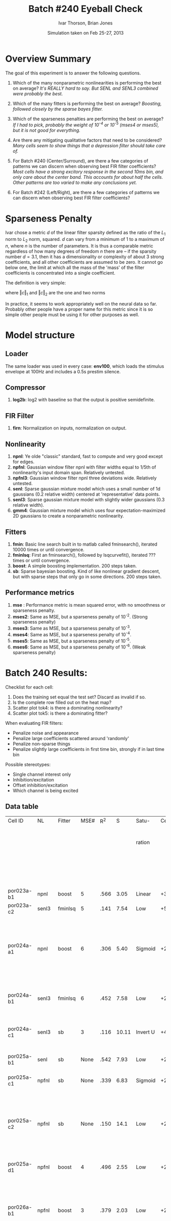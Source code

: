 #+title: Batch #240 Eyeball Check 
#+date: Simulation taken on Feb 25-27, 2013
#+author: Ivar Thorson, Brian Jones
* Overview Summary

  The goal of this experiment is to answer the following questions. 

  1. Which of the many nonparametric nonlinearities is performing the best on average?
     /It's REALLY hard to say. But SENL and SENL3 combined were probably the best./
     
  2. Which of the many fitters is performing the best on average? 
     /Boosting, followed closely by the sparse bayes fitter./

  3. Which of the sparseness penalties are performing the best on average?
     /If I had to pick, probably the weight of 10^-4 or 10^-5 (mses4 or mses5), but it is not good for everything./

  4. Are there any mitigating qualitative factors that need to be considered?
     /Many cells seem to show things that a depression filter should take care of./

  5. For Batch #240 (Center/Surround), are there a few categories of patterns we can discern when observing best FIR filter coefficients?
     /Most cells have a strong excitory response in the second 10ms bin, and only care about the center band. This accounts for about half the cells. Other patterns are too varied to make any conclusions yet./

  6. For Batch #242 (Left/Right), are there a few categories of patterns we can discern when observing best FIR filter coefficients?

* Sparseness Penalty

  Ivar chose a metric $d$ of the linear filter sparsity defined as the ratio of the $L_1$ norm to $L_2$ norm, squared. $d$ can vary from a minimum of 1 to a maximum of $n$, where $n$ is the number of parameters. It is thus a comparable metric regardless of how many degrees of freedom $n$ there are -- if the sparsity number $d=3.1$, then it has a dimensionality or complexity of about 3 strong coefficients, and all other coefficients are assumed to be zero. It cannot go below one, the limit at which all the mass of the 'mass' of the filter coefficients is concentrated into a single coefficient. 

  The definition is very simple:

  \begin{equation}
  d=\left(\frac{\left\Vert c\right\Vert _{1}}{\left\Vert c\right\Vert _{2}}\right)^{2}
  \end{equation}

  where $\left\Vert c\right\Vert _{1}$ and $\left\Vert c\right\Vert _{2}$ are the one and two norms

  \begin{equation}
  \left\Vert c\right\Vert _{1}=|c_{1}|+|c_{2}|+...+|c_{n}|
  \end{equation}

  \begin{equation}
  \left\Vert c\right\Vert _{2}=\sqrt{c_{1}^{2}+c_{2}^{2}+...+c_{n}^{2}}
  \end{equation}
 
  In practice, it seems to work appropriately well on the neural data so far. Probably other people have a proper name for this metric since it is so simple other people must be using it for other purposes as well.
     

* Model structure
** Loader
   The same loader was used in every case: *env100*, which loads the stimulus envelope at 100Hz and includes a 0.5s prestim silence.
** Compressor
    1. *log2b*: log2 with baseline so that the output is positive semidefinite.
** FIR Filter 
    1. *firn*: Normalization on inputs, normalization on output.
** Nonlinearity
    1. *npnl*: Ye olde "classic" standard, fast to compute and very good except for edges.
    2. *npfnl*: Gaussian window filter npnl with filter widths equal to 1/5th of nonlinearity's input domain span. Relatively untested.
    3. *npfnl3*: Gaussian window filter npnl three deviations wide. Relatively untested. 
    4. *senl*: Sparse gaussian mixture model which uses a small number of 1d gaussians (0.2 relative width) centered at 'representative' data points.
    5. *senl3*: Sparse gaussian mixture model with slightly wider gaussians (0.3 relative width).
    6. *gmm4*: Gaussian mixture model which uses four expectation-maximized 2D gaussians to create a nonparametric nonlinearity. 
** Fitters
    1. *fmin*: Basic line search built in to matlab called fminsearch(), iterated 10000 times or until convergence.
    2. *fminlsq*: First an fminsearch(), followed by lsqcurvefit(), iterated ??? times or until convergence.
    3. *boost*: A simple boosting implementation. 200 steps taken.
    4. *sb*: Sparse bayesian boosting. Kind of like nonlinear gradient descent, but with sparse steps that only go in some directions. 200 steps taken.
** Performance metrics
    1. *mse*  : Performance metric is mean squared error, with no smoothness or sparseness penalty.
    2. *mses2*: Same as MSE, but a sparseness penalty of 10^-2. (Strong sparseness penalty)
    3. *mses3*: Same as MSE, but a sparseness penalty of 10^-3. 
    4. *mses4*: Same as MSE, but a sparseness penalty of 10^-4. 
    5. *mses5*: Same as MSE, but a sparseness penalty of 10^-5. 
    6. *mses6*: Same as MSE, but a sparseness penalty of 10^-6. (Weak sparseness penalty)

* Batch 240 Results:

  Checklist for each cell:
  1. Does the training set equal the test set? Discard as invalid if so.
  2. Is the complete row filled out on the heat map?
  3. Scatter plot tok4: is there a dominating nonlinearity?
  4. Scatter plot tok5: is there a dominating fitter?

  When evaluating FIR filters:
  - Penalize noise and appearance
  - Penalize large coefficients scattered around 'randomly'
  - Penalize non-sparse things
  - Penalize slightly large coefficients in first time bin, strongly if in last time bin
  
  Possible stereotypes:
  - Single channel interest only
  - Inhibition/excitation
  - Offset inhibition/excitation
  - Which channel is being excited

** Data table
 | Cell ID      | NL     | Fitter  | MSE# |  R^2 |     S | Satu-    | Cen.            | Sur.        | Category               | Notes                        |                                                          |              |                  |                                    |                                                                        |
 |              |        |         |      |      |       | ration   |                 |             |                        |                              | STRF (Hz)                                                | Best Fq (Hz) | Center Stim (Hz) | % Overlap of Excitatory Portion of | Notes on STRF                                                          |
 |              |        |         |      |      |       |          |                 |             |                        |                              |                                                          |              |                  |       STRF Relative to Center Stim |                                                                        |
 |--------------+--------+---------+------+------+-------+----------+-----------------+-------------+------------------------+------------------------------+----------------------------------------------------------+--------------+------------------+------------------------------------+------------------------------------------------------------------------|
 | por023a-b1   | npnl   | boost   |    5 | .566 |  3.05 | Linear   | +3              | None        | Center only            |                              | +1850->2800                                              |         2366 | 1000->2000       |                                 20 |                                                                        |
 | por023a-c2   | senl3  | fminlsq |    5 | .141 |  7.54 | Low      | +5,-6,+7        | -2,-3,+8    | Leading Surr           |                              | NA                                                       |           NA | 1000->2000       |                                 NA |                                                                        |
 | por024a-a1   | npnl   | boost   |    6 | .306 |  5.40 | Sigmoid  | +2,+3,-6        | +2          | Simul                  | Depression candidate         | +950->1600,-2100->3100,+3200->4250                       |         1167 | 1200->2400       |                                 80 | 2nd Weaker +peak outside Center, Strong -peak %20 overlap Center       |
 | por024a-b1   | senl3  | fminlsq |    6 | .452 |  7.58 | Low      | +2,+3,-4        | None        | Center only            |                              | +1350->1850,+2100->2800,-3200->3900                      |         1544 | 1200->2400       |                                100 | 2nd Stronger +peak outside Center                                      |
 | por024a-c1   | senl3  | sb      |    3 | .116 | 10.11 | Invert U | +4,-6           | +4,-5,-8    | Simul                  | Depression candidate         | -950->1300,+1350->2000,-2600->3500,-4600->6000           |         1490 | 1200->2400       |                                100 | Strong -peak %20 overlap Center                                        |
 | por025a-b1   | senl   | sb      | None | .542 |  7.93 | Low      | +2,+3,-4,-6     | None        | Center only            | Depression candidate         | +1100->1700                                              |         1342 | 950->1600        |                                 90 | Clean single +peak                                                     |
 | por025a-c1   | npfnl  | sb      | None | .339 |  6.83 | Sigmoid  | +2              | None        | Center only            |                              | +850->1350                                               |         1088 | 950->1600        |                                 90 | Clean single +peak                                                     |
 | por025a-c2   | npfnl  | sb      | None | .150 |  14.1 | Low      | +2,-4           | -1,+2,+3,-4 | UGLY                   | Depression candidate         | +500->800 +900->1200                                     |          600 | 950->1600        |                                 30 | 2nd Weaker +peak %100 Center, appears bilobed, all peaks preceed 20ms  |
 | por025a-d1   | npfnl  | boost   |    4 | .496 |  2.55 | Low      | +2,-5           | None        | Center only            | Depression candidate         | +900->1500                                               |         1167 | 950->1600        |                                100 | Clean single peak                                                      |
 | por026a-b1   | npfnl  | boost   |    3 | .379 |  2.03 | Low      | +2,-7           | None        | Center only            | Depression candidate         | +1000->2600,-2000->3100,+3100->8000                      |         1257 | 1000->1600       |                                 60 | 2nd Strong -peak ouside Center, 2nd bilobed +peak outside center       |
 | por026a-d1   | npnl   | boost   | None | .152 |  7.92 | Linear   | -3,-4,+8,+11    | +2,-7,-9    | Leading Surr           | Center/Surr offset           | -450->650,-700->1050,+1000-2050,-2350->3450,+4700->8000  |         1342 | 1000->1600       |                                 70 | Multiple peaks, many preceed 20ms                                      |
 | por026b-a1   | gmm4   | boost   |    4 | .561 |  3.05 | Sigmoid  | +3              | -3          | Simul                  |                              | +980->1550,-2100-3700,+4400->8000                        |         1251 | 800->1100        |                                 30 | Bilobed +peak with %30 overlap with Center at 50ms                     |
 | por026b-a2   | senl   | boost   |    5 | .283 |  4.99 | Low      | +3,-6           | -3, +7      | Simul                  | Depression candidate         | +880->1550,-2800-3970                                    |         1126 | 800->1100        |                                 40 |                                                                        |
 | por026b-b1   | senl   | boost   |    5 | .371 |  2.90 | Linear   | +2,-4           | None        | Center only            | Depression candidate         | +850->1700,-2250-3250                                    |         1208 | 800->1100        |                                 40 |                                                                        |
 | por026b-b2   | senl   | boost   |    5 | .646 |  6.18 | Low      | +1,+2,-4,-6     | +1,-4       | Simul                  | Depression candidate         | NA                                                       |           NA | 800->1100        |                                 NA |                                                                        |
 | por026b-c1   | npfnl  | boost   | None | .200 |  3.22 | Linear   | +2              | None        | Center only            | Wavy NL.                     | +350->880,+1000->1300,-1150->1550,-2650->2800,+3050-4000 |          666 | 800->1100        |                                 20 | Multiple peaks, strongest +peak broadly tuned                          |
 | por026b-c2   | senl3  | boost   |    5 | .352 |  2.79 | Low      | +5              | None        | Center only            |                              | +700->1000,+1000->1400,+1400->1850,+2600->3800           |         3002 | 800->1100        |                                 50 | Trilobed +peak ranging from 700->1850, 2nd Strong +peak outside Center |
 | por026b-d1   | npfnl  | boost   |    3 | .295 |  2.38 | Low      | -3              | +5          | Center +/Surr - Offset |                              | -480->750,-775->1200,-2450->3100,+4900->7000,+750->1700  |         1342 | 800->1100        |                                50? | Bilobed -peak %90 at Center, bilobed +peak 60ms delay %50 at Center    |
 | por026c-a1   | senl3  | fminlsq |    3 | .670 |  2.43 | Low      | +2              | None        | Center only            |                              | +800->1700                                               |         1200 | 600->900         |                                 10 | Clean single +peak                                                     |
 | por026c-b1   | senl3  | boost   | None | .536 |  7.59 | Low      | +2,+3,+4,-7,-10 | +4,-10      | Simul                  | Depression candidate         | +900->1280,+1350->2850,+500-710                          |         1587 | 600->900         |                                 10 | Multiple +peaks ouside Center at <20ms                                 |
 | por026c-c1   | npnl   | boost   |    4 | .529 |  2.21 | Linear   | +3              | None        | Center only            |                              | +550->750,+840->1240,-5600->7100                         |         1043 | 600->900         |                                 60 | Bilobed +peak overlaps Center, Strongest +peak outside Center          |
 | por026c-d2   | senl   | boost   |    2 | .187 |  1.00 | Low      | +2              | None        | Center only            |                              | +650->1500,-2150->4500,+5200->9450,-6200->16000          |         1119 | 600->900         |                                 40 | Bilobed +peak overlaps Center, Strongest +peak outside Center          |
 | por027a-a1   | senl   | boost   |    6 | .130 |  5.27 | Linear   | +2,+3,-6,-7     | None        | Center only            | Depression candidate,Wavy NL | +820->1800,-3100->4250                                   |         1088 | 950->1350        |                                 40 | Broad +peak overlaps Center, Strongest +peak overlaps Center           |
 | por027a-b1   | npfnl3 | boost   |    4 | .270 |  2.07 | Linear   | +2              | None        | Center only            |                              | +970->2350,-2600->4570                                   |         1714 | 950->1350        |                                 40 | Broad +peak overlaps Center, Strongest +peak outside Center            |
 | por027b-b1   | npnl   | fmin    |    4 | .229 |  6.73 | Linear   | +1,+2           | +1          | Leading Surr           |                              | +1150->1650,+250->350                                    |         1390 | 1100->1700       |                                100 | Strong +peak overlaps Center, Weak +peak outside Center                |
 | por028b-b1   | senl3  | boost   |    4 | .188 |  3.34 | U        | -3              | +3          | Simul                  |                              | +1900->3150,-2900->4250,-1050->1300                      |         2349 | 1100->1400       |                                  0 | Weak -peak overlaps Center                                             |
 | por028b-c1   | senl   | boost   |    5 | .211 |  2.68 | Sigmoid  | +2              | -4          | Leading Cent           | Wavy NL                      | +910->1440,+3100->4100,-2400->3100                       |         1167 | 1100->1400       |                                 70 | Strongest +peak overlaps Center                                        |
 | por028b-d1   | npnl   | boost   |    4 | .345 |  4.83 | Linear   | +2,-6           | +1,+3,-7    | Leading Surr?          | Depression candidate         | +940->1480                                               |         1208 | 1100->1400       |                                 80 | Clean single +peak                                                     |
 | por028d-a2   | npfnl  | boost   |    6 | .262 |  3.61 | Low      | -5              | +2,-8       | Leading Surr           |                              | +1125->1775                                              |         1350 | 1800->2200       |                                  0 | Clean single +peak outside Center                                      |
 | por028d-d1   | npnl   | boost   |    4 | .311 |  5.66 | U?       | +2,-6,-9        | +2,-11      | Simul                  | Depression candidate         | +1080->2270,-880->1125                                   |         1342 | 1800->2200       |                                 25 | Strongest +peak outside Center                                         |
 | por031a-09-1 | npnl   | boost   |    5 | .031 |  2.65 | Linear   | +5              | None        | Center only            |                              | NA                                                       |         8463 | 4000->5700       |                                  0 | Tor_tuning map would not allow me to measure STRF range                |
